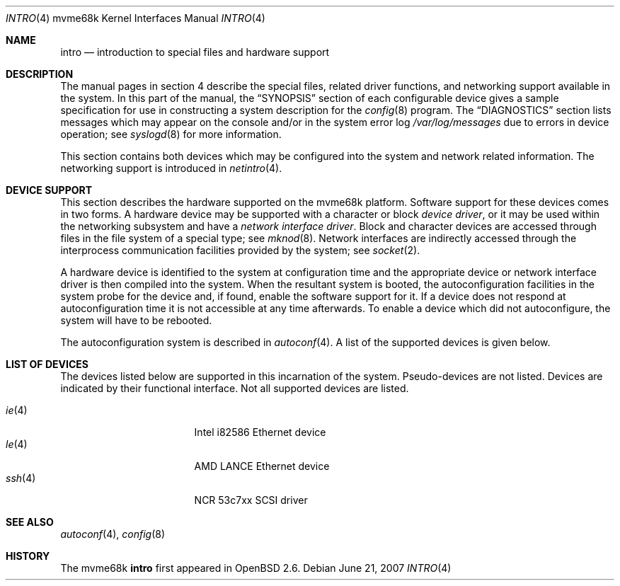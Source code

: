 .\"	$OpenBSD: intro.4,v 1.22 2007/06/21 08:49:20 jmc Exp $
.\" Copyright (c) 1990, 1991 Regents of the University of California.
.\" All rights reserved.
.\"
.\" Redistribution and use in source and binary forms, with or without
.\" modification, are permitted provided that the following conditions
.\" are met:
.\" 1. Redistributions of source code must retain the above copyright
.\"    notice, this list of conditions and the following disclaimer.
.\" 2. Redistributions in binary form must reproduce the above copyright
.\"    notice, this list of conditions and the following disclaimer in the
.\"    documentation and/or other materials provided with the distribution.
.\" 3. Neither the name of the University nor the names of its contributors
.\"    may be used to endorse or promote products derived from this software
.\"    without specific prior written permission.
.\"
.\" THIS SOFTWARE IS PROVIDED BY THE REGENTS AND CONTRIBUTORS ``AS IS'' AND
.\" ANY EXPRESS OR IMPLIED WARRANTIES, INCLUDING, BUT NOT LIMITED TO, THE
.\" IMPLIED WARRANTIES OF MERCHANTABILITY AND FITNESS FOR A PARTICULAR PURPOSE
.\" ARE DISCLAIMED.  IN NO EVENT SHALL THE REGENTS OR CONTRIBUTORS BE LIABLE
.\" FOR ANY DIRECT, INDIRECT, INCIDENTAL, SPECIAL, EXEMPLARY, OR CONSEQUENTIAL
.\" DAMAGES (INCLUDING, BUT NOT LIMITED TO, PROCUREMENT OF SUBSTITUTE GOODS
.\" OR SERVICES; LOSS OF USE, DATA, OR PROFITS; OR BUSINESS INTERRUPTION)
.\" HOWEVER CAUSED AND ON ANY THEORY OF LIABILITY, WHETHER IN CONTRACT, STRICT
.\" LIABILITY, OR TORT (INCLUDING NEGLIGENCE OR OTHERWISE) ARISING IN ANY WAY
.\" OUT OF THE USE OF THIS SOFTWARE, EVEN IF ADVISED OF THE POSSIBILITY OF
.\" SUCH DAMAGE.
.\"
.\"     from: @(#)intro.4	5.2 (Berkeley) 3/27/91
.\"
.Dd $Mdocdate: June 21 2007 $
.Dt INTRO 4 mvme68k
.Os
.Sh NAME
.Nm intro
.Nd introduction to special files and hardware support
.Sh DESCRIPTION
The manual pages in section 4 describe the special files,
related driver functions, and networking support
available in the system.
In this part of the manual, the
.Sx SYNOPSIS
section of
each configurable device gives a sample specification
for use in constructing a system description for the
.Xr config 8
program.
The
.Sx DIAGNOSTICS
section lists messages which may appear on the console
and/or in the system error log
.Pa /var/log/messages
due to errors in device operation;
see
.Xr syslogd 8
for more information.
.Pp
This section contains both devices
which may be configured into the system
and network related information.
The networking support is introduced in
.Xr netintro 4 .
.Sh DEVICE SUPPORT
This section describes the hardware supported on the
mvme68k platform.
Software support for these devices comes in two forms.
A hardware device may be supported with a character or block
.Em device driver ,
or it may be used within the networking subsystem and have a
.Em network interface driver .
Block and character devices are accessed through files in the file
system of a special type; see
.Xr mknod 8 .
Network interfaces are indirectly accessed through the interprocess
communication facilities provided by the system; see
.Xr socket 2 .
.Pp
A hardware device is identified to the system at configuration time
and the appropriate device or network interface driver is then compiled
into the system.
When the resultant system is booted, the autoconfiguration facilities
in the system probe for the device and, if found, enable the software
support for it.
If a device does not respond at autoconfiguration
time it is not accessible at any time afterwards.
To enable a device which did not autoconfigure,
the system will have to be rebooted.
.Pp
The autoconfiguration system is described in
.Xr autoconf 4 .
A list of the supported devices is given below.
.Sh LIST OF DEVICES
The devices listed below are supported in this incarnation of
the system.
Pseudo-devices are not listed.
Devices are indicated by their functional interface.
Not all supported devices are listed.
.Pp
.Bl -tag -width pcctwo(4) -compact -offset indent
.\".It Xr cl 4
.\"Cirrus Logic CL2400 serial controller.
.\".It Xr flash 4
.\"MVME162 on-board flash memory.
.It Xr ie 4
Intel i82586 Ethernet device
.\".It Xr ipic 4
.\"MVME162
.\".Tn Industry Pack
.\"ports.
.It Xr le 4
AMD LANCE Ethernet device
.\" .It Xr lp 4
.\" MVME147 printer interface.
.\".It Xr mc 4
.\"MVME162 MCchip.
.\".It Xr memc 4
.\"MVME1[67]x memory controller.
.\".It Xr pcc 4
.\"MVME147 PCC chip.
.\".It Xr pcctwo 4
.\"MVME1[67]7 PCC2 chip.
.\".It Xr sram 4
.\"MVME162 static memory.
.It Xr ssh 4
NCR 53c7xx SCSI driver
.\".It Xr vme 4
.\"VME bus support.
.\".It Xr vs 4
.\"MVME328 low level SCSI adapter interface.
.\".It Xr wdsc 4
.\"WD33C93 SCSI adapter interface.
.\".It Xr zs 4
.\"Zilog 8530 serial controller.
.El
.Sh SEE ALSO
.Xr autoconf 4 ,
.Xr config 8
.Sh HISTORY
The mvme68k
.Nm intro
first appeared in
.Ox 2.6 .
